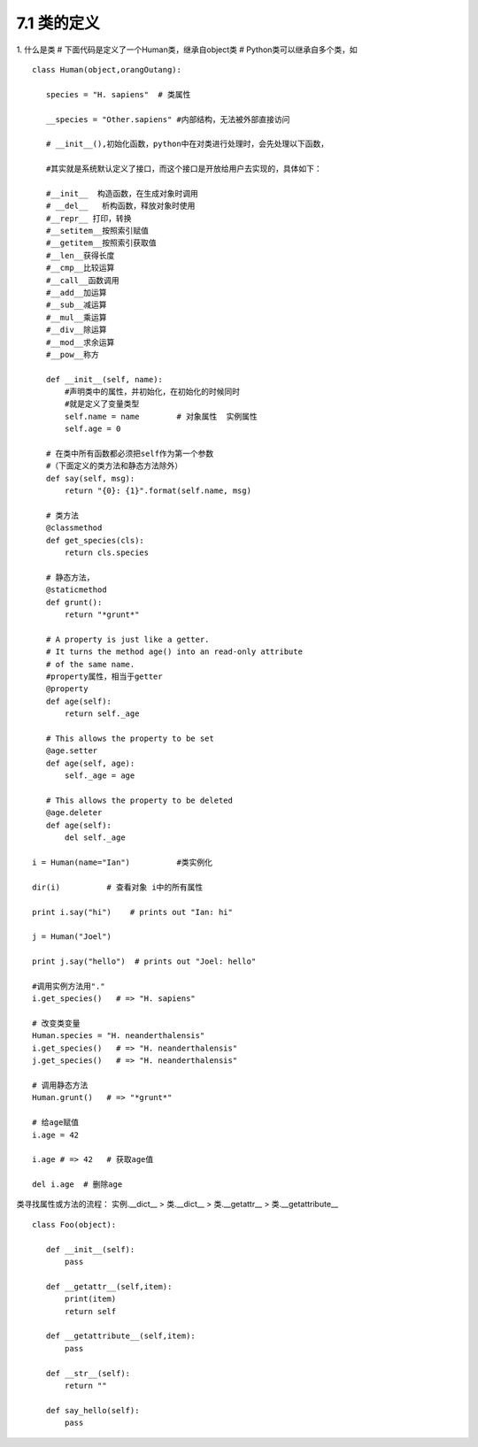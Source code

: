 ========================
7.1 类的定义
========================

1. 什么是类
# 下面代码是定义了一个Human类，继承自object类
# Python类可以继承自多个类，如

::

 class Human(object,orangOutang):
    
    species = "H. sapiens"  # 类属性

    __species = "Other.sapiens" #内部结构，无法被外部直接访问

    # __init__(),初始化函数，python中在对类进行处理时，会先处理以下函数，

    #其实就是系统默认定义了接口，而这个接口是开放给用户去实现的，具体如下：    

    #__init__  构造函数，在生成对象时调用
    # __del__   析构函数，释放对象时使用
    #__repr__ 打印，转换
    #__setitem__按照索引赋值
    #__getitem__按照索引获取值
    #__len__获得长度
    #__cmp__比较运算
    #__call__函数调用
    #__add__加运算
    #__sub__减运算
    #__mul__乘运算
    #__div__除运算
    #__mod__求余运算
    #__pow__称方

    def __init__(self, name):
        #声明类中的属性，并初始化，在初始化的时候同时
        #就是定义了变量类型
        self.name = name        # 对象属性  实例属性
        self.age = 0

    # 在类中所有函数都必须把self作为第一个参数
    #（下面定义的类方法和静态方法除外）
    def say(self, msg):
        return "{0}: {1}".format(self.name, msg)

    # 类方法
    @classmethod
    def get_species(cls):
        return cls.species

    # 静态方法，
    @staticmethod
    def grunt():
        return "*grunt*"

    # A property is just like a getter.
    # It turns the method age() into an read-only attribute
    # of the same name.
    #property属性，相当于getter
    @property
    def age(self):
        return self._age

    # This allows the property to be set
    @age.setter
    def age(self, age):
        self._age = age

    # This allows the property to be deleted
    @age.deleter
    def age(self):
        del self._age

 i = Human(name="Ian")          #类实例化

 dir(i)          # 查看对象 i中的所有属性
 
 print i.say("hi")    # prints out "Ian: hi"

 j = Human("Joel")
 
 print j.say("hello")  # prints out "Joel: hello"

 #调用实例方法用"."
 i.get_species()   # => "H. sapiens"

 # 改变类变量
 Human.species = "H. neanderthalensis"
 i.get_species()   # => "H. neanderthalensis"
 j.get_species()   # => "H. neanderthalensis"

 # 调用静态方法
 Human.grunt()   # => "*grunt*"

 # 给age赋值
 i.age = 42

 i.age # => 42   # 获取age值

 del i.age  # 删除age


类寻找属性或方法的流程：
实例.__dict__  > 类.__dict__ > 类.__getattr__ > 类.__getattribute__


::

 class Foo(object):

    def __init__(self):
        pass

    def __getattr__(self,item):
        print(item)
        return self

    def __getattribute__(self,item):
        pass

    def __str__(self):
        return ""

    def say_hello(self):
        pass
